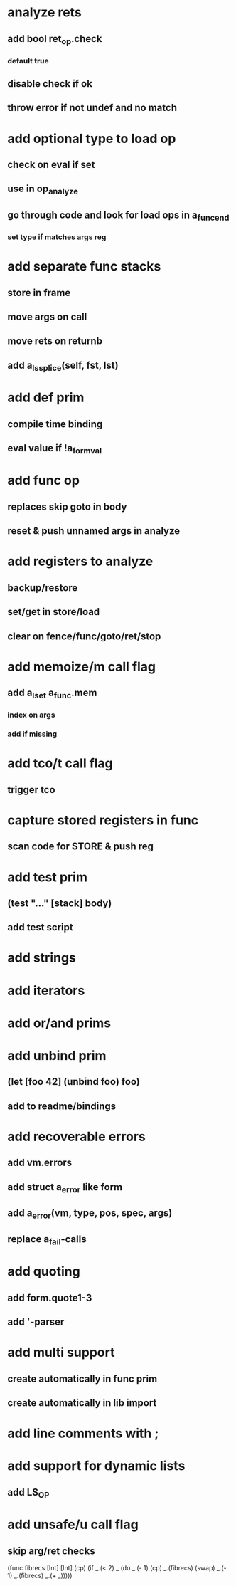 * analyze rets
** add bool ret_op.check
*** default true
** disable check if ok
** throw error if not undef and no match
* add optional type to load op
** check on eval if set
** use in op_analyze
** go through code and look for load ops in a_func_end
*** set type if matches args reg
* add separate func stacks
** store in frame
** move args on call
** move rets on returnb
** add a_ls_splice(self, fst, lst)
* add def prim
** compile time binding
** eval value if !a_form_val
* add func op
** replaces skip goto in body
** reset & push unnamed args in analyze
* add registers to analyze
** backup/restore
** set/get in store/load
** clear on fence/func/goto/ret/stop
* add memoize/m call flag
** add a_lset a_func.mem
*** index on args
*** add if missing
* add tco/t call flag
** trigger tco
* capture stored registers in func
** scan code for STORE & push reg
* add test prim
** (test "..." [stack] body)
** add test script
* add strings
* add iterators
* add or/and prims
* add unbind prim
** (let [foo 42] (unbind foo) foo)
** add to readme/bindings
* add recoverable errors
** add vm.errors
** add struct a_error like form
** add a_error(vm, type, pos, spec, args)
** replace a_fail-calls
* add quoting
** add form.quote1-3
** add '-parser
* add multi support
** create automatically in func prim
** create automatically in lib import
* add line comments with ;
* add support for dynamic lists
** add LS_OP
* add unsafe/u call flag
** skip arg/ret checks

(func fibrecs [Int] [Int]
   (cp) (if _.(< 2) _ (do 
                         _.(- 1) (cp) 
                         _.(fibrecs) 
                         (swap) _.(- 1) 
                         _.(fibrecs)
                         _.(+ _)))))
